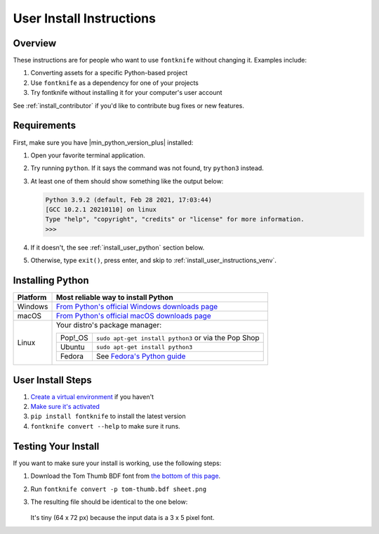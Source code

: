 
.. _install_user:

User Install Instructions
=========================


Overview
--------

These instructions are for people who want to use ``fontknife`` without
changing it. Examples include:

#. Converting assets for a specific Python-based project
#. Use ``fontknife`` as a dependency for one of your projects
#. Try fontknife without installing it for your computer's user
   account

See :ref:`install_contributor` if you'd like to contribute bug fixes or
new features.


.. _install_user_requirements:

Requirements
------------

.. _dep_python: https://python.org/

First, make sure you have |min_python_version_plus| installed:

#. Open your favorite terminal application.
#. Try running ``python``. If it says the command was not found, try ``python3`` instead.
#. At least one of them should show something like the output below:

   .. code-block:: console

      Python 3.9.2 (default, Feb 28 2021, 17:03:44)
      [GCC 10.2.1 20210110] on linux
      Type "help", "copyright", "credits" or "license" for more information.
      >>>

#. If it doesn't, the see :ref:`install_user_python` section below.
#. Otherwise, type ``exit()``, press enter, and skip to
   :ref:`install_user_instructions_venv`.


.. _install_user_python:

Installing Python
-----------------

.. _install_guide_fedora: https://developer.fedoraproject.org/tech/languages/python/python-installation.html


.. list-table::
   :header-rows: 1

   * - Platform
     - Most reliable way to install Python

   * - Windows
     - `From Python's official Windows downloads page <https://www.python.org/downloads/windows/>`_

   * - macOS
     - `From Python's official macOS downloads page <https://www.python.org/downloads/macos/>`_

   * - Linux

     - Your distro's package manager:

       .. list-table::
          :header-rows: 0

          * - Pop!_OS
            - ``sudo apt-get install python3`` or via the Pop Shop

          * - Ubuntu
            - ``sudo apt-get install python3``


          * - Fedora
            - See `Fedora's Python guide <install_guide_fedora_>`_


.. _install_user_instructions_venv:

User Install Steps
------------------

.. _creating_venvs: https://docs.python.org/3/library/venv.html#creating-virtual-environments
.. _how_venvs_work: https://docs.python.org/3/library/venv.html#how-venvs-work
.. _tom_thumb_dl_page: https://robey.lag.net/2010/01/23/tiny-monospace-font.html#back


#. `Create a virtual environment <creating_venvs_>`_ if you haven't
#. `Make sure it's activated <how_venvs_work_>`_
#. ``pip install fontknife`` to install the latest version
#. ``fontknife convert --help`` to make sure it runs.



.. _install_user_instructions_test:

Testing Your Install
--------------------

If you want to make sure your install is working, use the following
steps:

#. Download the Tom Thumb BDF font from
   `the bottom of this page <tom_thumb_dl_page>`_.
#. Run ``fontknife convert -p tom-thumb.bdf sheet.png``
#. The resulting file should be identical to the one below:

   .. figure:: ./../tom-thumb.png
      :alt: The image file which font knife should generate.
      :target: ../_images/tom_thumb.png

   It's tiny (64 x 72 px) because the input data is a 3 x 5 pixel font.
